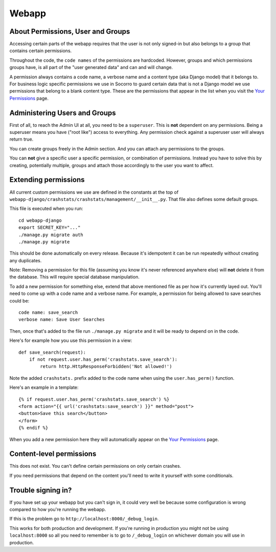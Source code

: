 .. index:: webapp

.. _webapp-chapter:

Webapp
======


About Permissions, User and Groups
----------------------------------

Accessing certain parts of the webapp requires that the user is not
only signed-in but also belongs to a group that contains certain
permissions.

Throughout the code, the ``code names`` of the
permissions are hardcoded. However, groups and which permissions
groups have, is all part of the "user generated data" and can and will
change.

A permission always contains a code name, a verbose name and a content
type (aka Django model) that it belongs to. For business logic
specific permissions we use in Socorro to guard certain data that is
not a Django model we use permissions that belong to a blank content
type. These are the permissions that appear in the list when you visit
the `Your Permissions <https://crash-stats.mozilla.com/permissions/>`_
page.


Administering Users and Groups
------------------------------

First of all, to reach the Admin UI at all, you need to be a
``superuser``. This is **not** dependent on any permissions. Being a
superuser means you have ("root like") access to everything. Any
permission check against a superuser user will always return true.

You can create groups freely in the Admin section. And you can attach
any permissions to the groups.

You can **not** give a specific user a specific permission, or
combination of permissions. Instead you have to solve this by
creating, potentially multiple, groups and attach those accordingly to
the user you want to affect.


Extending permissions
---------------------

All current custom permissions we use are defined in the constants at
the top of
``webapp-django/crashstats/crashstats/management/__init__.py``. That
file also defines some default groups.

This file is executed when you run:
::
  cd webapp-django
  export SECRET_KEY="..."
  ./manage.py migrate auth
  ./manage.py migrate

This should be done automatically on every release. Because it's idempotent
it can be run repeatedly without creating any duplicates.

Note: Removing a permission for this file (assuming you know it's
never referenced anywhere else) will **not** delete it from the
database. This will require special database manipulation.

To add a new permission for something else, extend that above
mentioned file as per how it's currently layed out. You'll need to
come up with a code name  and a verbose name. For example, a
permission for being allowed to save searches could be::

    code name: save_search
    verbose name: Save User Searches

Then, once that's added to the file run ``./manage.py migrate``
and it will be ready to depend on in the code.

Here's for example how you use this permission in a view::

    def save_search(request):
        if not request.user.has_perm('crashstats.save_search'):
	    return http.HttpResponseForbidden('Not allowed!')

Note the added ``crashstats.`` prefix added to the code name when
using the ``user.has_perm()`` function.

Here's an example in a template::

    {% if request.user.has_perm('crashstats.save_search') %}
    <form action="{{ url('crashstats:save_search') }}" method="post">
    <button>Save this search</button>
    </form>
    {% endif %}


When you add a new permission here they will automatically appear on
the `Your Permissions <https://crash-stats.mozilla.com/permissions/>`_
page.

Content-level permissions
-------------------------

This does not exist. You can't define certain permissions on only
certain crashes.

If you need permissions that depend on the content you'll need to
write it yourself with some conditionals.

Trouble signing in?
-------------------

If you have set up your webapp but you can't sign in, it could very well
be because some configuration is wrong compared to how you're running
the webapp.

If this is the problem go to ``http://localhost:8000/_debug_login``.

This works for both production and development. If you're running in
production you might not be using ``localhost:8000`` so all you need
to remember is to go to ``/_debug_login`` on whichever domain you
will use in production.
